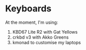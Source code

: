 * Keyboards

At the moment, I'm using:
1. KBD67 Lite R2 with Gat Yellows
2. crkbd v3 with Akko Greens
3. kmonad to customise my laptops
